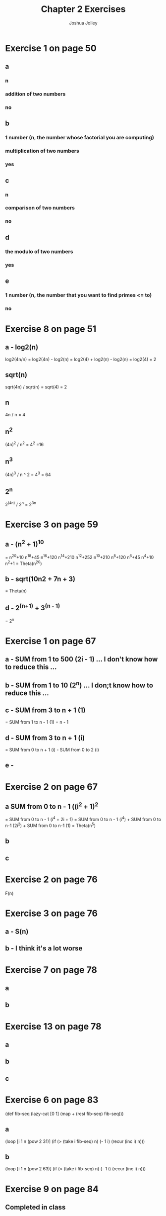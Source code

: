 #+AUTHOR: Joshua Jolley
#+Title: Chapter 2 Exercises

* Exercise 1 on page 50
** a
*** n
*** addition of two numbers
*** no
** b
*** 1 number (n, the number whose factorial you are computing)
*** multiplication of two numbers
*** yes
** c
*** n
*** comparison of two numbers
*** no
** d
*** 
*** the modulo of two numbers
*** yes
** e
*** 1 number (n, the number that you want to find primes <= to)
*** 
*** no

* Exercise 8 on page 51
** a - log2(n)
log2(4n/n)
= log2(4n) - log2(n)
= log2(4) + log2(n) - log2(n)
= log2(4)
= 2

** sqrt(n)
sqrt(4n) / sqrt(n)
= sqrt(4)
= 2

** n
4n / n
= 4

** n^2
(4n)^2 / n^2
= 4^2
=16

** n^3
(4n)^3 / n ^ 2
= 4^3
= 64

** 2^n
2^(4n) / 2^n
= 2^3n

* Exercise 3 on page 59
** a - (n^2 + 1)^10
= n^20+10 n^18+45 n^16+120 n^14+210 n^12+252 n^10+210 n^8+120 n^6+45 n^4+10 n^2+1
= Theta(n^20)
** b - sqrt(10n2 + 7n + 3)
= Theta(n)
** d - 2^(n+1)  + 3^(n - 1)
= 2^n

* Exercise 1 on page 67
** a - SUM from 1 to 500 (2i - 1) ... I don't know how to reduce this ...
** b - SUM from 1 to 10 (2^n) ... I don;t know how to reduce this ... 
** c - SUM from 3 to n + 1 (1)
  = SUM from 1 to n - 1 (1)
  = n - 1
** d - SUM from 3 to n + 1 (i)
= SUM from 0 to n + 1 (i) - SUM from 0 to 2 (i)
** e - 

* Exercise 2 on page 67
** a SUM from 0 to n - 1 ((i^2 + 1)^2
= SUM from 0 to n - 1 (i^4 + 2i + 1)
= SUM from 0 to n - 1 (i^4) + SUM from 0 to n-1 (2i^2) + SUM from 0 to n-1 (1)
= Theta(n^5)

** b 
** c
* Exercise 2 on page 76
F(n)

* Exercise 3 on page 76
** a - S(n)
** b - I think it's a lot worse
* Exercise 7 on page 78
** a
** b

* Exercise 13 on page 78
** a
** b
** c
* Exercise 6 on page 83 
(def fib-seq
   (lazy-cat [0 1] (map + (rest fib-seq) fib-seq)))

** a
(loop [i 1 n (pow 2 31)]
   (if (> (take i fib-seq) n)
      (- 1 i)
      (recur (inc i) n)))
      
** b
(loop [i 1 n (pow 2 63)]
   (if (> (take i fib-seq) n)
      (- 1 i)
      (recur (inc i) n)))
* Exercise 9 on page 84
** Completed in class
